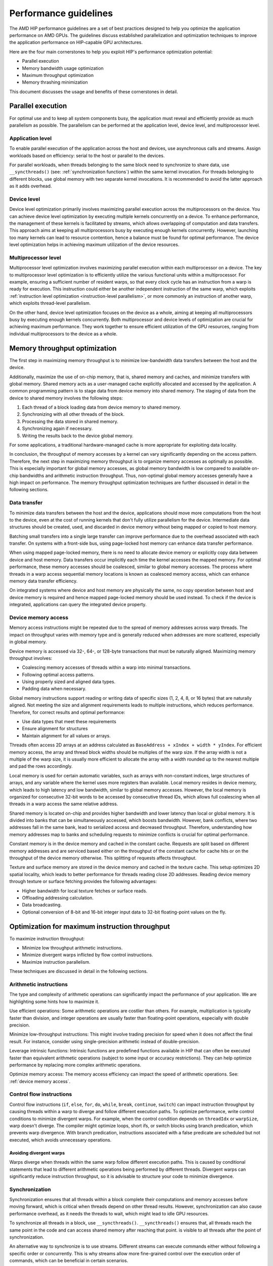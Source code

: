 .. meta::
  :description: This chapter describes a set of best practices designed to help
   developers optimize the performance of HIP-capable GPU architectures.
  :keywords: AMD, ROCm, HIP, CUDA, performance, guidelines

*******************************************************************************
Performance guidelines
*******************************************************************************

The AMD HIP performance guidelines are a set of best practices designed to help
you optimize the application performance on AMD GPUs. The guidelines discuss
established parallelization and optimization techniques to improve the application performance on HIP-capable GPU architectures.

Here are the four main cornerstones to help you exploit HIP's performance
optimization potential:

- Parallel execution
- Memory bandwidth usage optimization
- Maximum throughput optimization
- Memory thrashing minimization

This document discusses the usage and benefits of these cornerstones in detail.

.. _parallel execution:
Parallel execution
====================

For optimal use and to keep all system components busy, the application must reveal and efficiently provide as much parallelism as possible.
The parallelism can be performed at the application level, device level, and multiprocessor level.

Application level
-------------------

To enable parallel execution of the application across the host and devices, use asynchronous calls and streams. Assign workloads based on efficiency: serial to the host or parallel to the devices.

For parallel workloads, when threads belonging to the same block need to synchronize to share data,
use ``__syncthreads()`` (see:
:ref:`synchronization functions`) within the same kernel invocation. For threads
belonging to different blocks, use global memory with two separate
kernel invocations. It is recommended to avoid the latter approach as it adds overhead.

Device level
--------------

Device level optimization primarily involves maximizing parallel execution
across the multiprocessors on the device. You can achieve device level optimization by executing
multiple kernels concurrently on a device. To enhance performance, the management of these kernels is
facilitated by streams, which allows overlapping of computation and data transfers. This approach aims at keeping all multiprocessors busy by executing enough kernels concurrently. However, launching too many kernels can lead to resource contention, hence a balance must be found for optimal performance. The device level optimization helps in achieving maximum utilization of the device resources.

Multiprocessor level
----------------------

Multiprocessor level optimization involves maximizing parallel execution within
each multiprocessor on a device. The key to multiprocessor level optimization
is to efficiently utilize the various functional units within a multiprocessor.
For example, ensuring a sufficient number of resident warps, so that every clock
cycle has an instruction from a warp is ready for execution. This instruction could
either be another independent instruction of the same warp, which exploits
:ref:`instruction level optimization <instruction-level parallelism>`, or more
commonly an instruction of another warp, which exploits thread-level parallelism.

On the other hand, device level optimization focuses on the device as a whole,
aiming at keeping all multiprocessors busy by executing enough kernels
concurrently. Both multiprocessor and device levels of optimization are crucial for achieving maximum
performance. They work together to ensure efficient utilization of the
GPU resources, ranging from individual multiprocessors to the device as a
whole.

.. _memory optimization:
Memory throughput optimization
===============================

The first step in maximizing memory throughput is to minimize low-bandwidth
data transfers between the host and the device.

Additionally, maximize the use of on-chip memory, that is, shared memory and caches, and minimize transfers with global memory. Shared memory acts as a user-managed cache explicitly allocated and accessed by the application. A common programming pattern is to stage data from device memory into shared memory. The staging of data from the device to shared memory involves the following steps:

1. Each thread of a block loading data from device memory to shared memory.
2. Synchronizing with all other threads of the block.
3. Processing the data stored in shared memory.
4. Synchronizing again if necessary.
5. Writing the results back to the device global memory.

For some applications, a traditional hardware-managed cache is more appropriate
for exploiting data locality.

In conclusion, the throughput of memory accesses by a kernel can vary significantly
depending on the access pattern. Therefore, the next step in maximizing memory
throughput is to organize memory accesses as optimally as possible. This is
especially important for global memory accesses, as global memory bandwidth is
low compared to available on-chip bandwidths and arithmetic instruction
throughput. Thus, non-optimal global memory accesses generally have a high
impact on performance.
The memory throughput optimization techniques are further discussed in detail in the following sections.

.. _data transfer:
Data transfer
---------------

To minimize data transfers between the host and the device, applications should move more computations from the host to the device, even at the cost of running kernels that don't fully utilize parallelism for the device. Intermediate data structures should be created, used, and discarded in device memory without being mapped or copied to host memory.

Batching small transfers into a single large transfer can improve performance
due to the overhead associated with each transfer. On systems with a front-side
bus, using page-locked host memory can enhance data transfer performance.

When using mapped page-locked memory, there is no need to allocate device
memory or explicitly copy data between device and host memory. Data transfers
occur implicitly each time the kernel accesses the mapped memory. For optimal
performance, these memory accesses should be coalesced, similar to global
memory accesses. The process where threads in a warp access sequential memory locations is known as coalesced memory access, which can enhance memory data transfer efficiency.

On integrated systems where device and host memory are physically the same, no copy operation between host and device memory is required and hence mapped page-locked memory should be used instead. To check if the device is integrated, applications can query the integrated device property.

.. _device memory access:
Device memory access
---------------------

Memory access instructions might be repeated due to the spread of memory
addresses across warp threads. The impact on throughput varies with memory type
and is generally reduced when addresses are more scattered, especially in
global memory.

Device memory is accessed via 32-, 64-, or 128-byte transactions that must be
naturally aligned. 
Maximizing memory throughput involves:

- Coalescing memory accesses of threads within a warp into minimal transactions.
- Following optimal access patterns.
- Using properly sized and aligned data types.
- Padding data when necessary.

Global memory instructions support reading or writing data of specific sizes (1, 2, 4, 8, or 16 bytes) that are naturally aligned. Not meeting the size and alignment requirements leads to multiple instructions, which reduces performance. Therefore, for correct results and optimal performance:

- Use data types that meet these requirements
- Ensure alignment for structures
- Maintain alignment for all values or arrays.

Threads often access 2D arrays at an address calculated as
``BaseAddress + xIndex + width * yIndex``. For efficient memory access, the
array and thread block widths should be multiples of the warp size. If the
array width is not a multiple of the warp size, it is usually more efficient to
allocate the array with a width rounded up to the nearest multiple and pad the rows
accordingly.

Local memory is used for certain automatic variables, such as arrays with non-constant indices, large structures of arrays, and any variable where the kernel uses more registers than available. Local memory resides in device memory, which leads to high latency and low bandwidth, similar to global memory accesses. However, the local memory is organized for consecutive 32-bit words to be accessed by consecutive thread IDs, which allows full coalescing when all threads in a warp access the same relative address.

Shared memory is located on-chip and provides higher bandwidth and lower latency than local or global memory. It is divided into banks that can be simultaneously accessed, which boosts bandwidth. However, bank conflicts, where two addresses fall in the same bank, lead to serialized access and decreased throughput. Therefore, understanding how memory addresses map to banks and scheduling requests to minimize conflicts is crucial for optimal performance.

Constant memory is in the device memory and cached in the constant cache. Requests are split based on different memory addresses and are
serviced based either on the throughput of the constant cache for cache hits or on the throughput of the device memory otherwise. This splitting of requests affects throughput.

Texture and surface memory are stored in the device memory and cached in the texture cache. This setup optimizes 2D spatial locality, which leads to better performance for threads reading close 2D addresses.
Reading device memory through texture or surface fetching provides the following advantages:

- Higher bandwidth for local texture fetches or surface reads.
- Offloading addressing calculation.
- Data broadcasting.
- Optional conversion of 8-bit and 16-bit integer input data to 32-bit floating-point values on the fly.

.. _instruction optimization:
Optimization for maximum instruction throughput
=================================================

To maximize instruction throughput:

- Minimize low throughput arithmetic instructions.
- Minimize divergent warps inflicted by flow control instructions.
- Maximize instruction parallelism.

These techniques are discussed in detail in the following sections.

Arithmetic instructions
-------------------------

The type and complexity of arithmetic operations can significantly impact the
performance of your application. We are highlighting some hints how to maximize
it.

Use efficient operations: Some arithmetic operations are costlier than others. For example, multiplication is typically faster than division, and integer operations are usually faster than floating-point operations, especially with double precision.

Minimize low-throughput instructions: This might involve trading precision for speed when it does not affect the final result. For instance, consider using single-precision arithmetic instead of double-precision.

Leverage intrinsic functions: Intrinsic functions are predefined functions available in HIP that can often be executed faster than equivalent arithmetic operations (subject to some input or accuracy restrictions). They can help optimize performance by replacing more complex arithmetic operations.

Optimize memory access: The memory access efficiency can impact the speed of arithmetic operations. See: :ref:`device memory access`.

.. _control flow instructions:
Control flow instructions
---------------------------

Control flow instructions (``if``, ``else``, ``for``, ``do``, ``while``, ``break``, ``continue``, ``switch``) can impact instruction throughput by causing threads within a warp to diverge and follow different execution paths. To optimize performance, write control conditions to minimize divergent warps. For example, when the control condition depends on ``threadIdx`` or ``warpSize``, warp doesn't diverge. The compiler might optimize loops, short ifs, or switch blocks using branch predication, which prevents warp divergence. With branch predication, instructions associated with a false predicate are scheduled but not executed, which avoids unnecessary operations.

Avoiding divergent warps
..........................................................

Warps diverge when threads within the same warp follow different execution paths. This is caused by conditional statements that lead to different arithmetic operations being performed by different threads. Divergent warps can significantly reduce instruction throughput, so it is advisable to structure your code to minimize divergence.

Synchronization
----------------

Synchronization ensures that all threads within a block complete their computations and memory accesses before moving forward, which is critical when threads depend on other thread results. However, synchronization can also cause performance overhead, as it needs the threads to wait, which might lead to idle GPU resources.

To synchronize all threads in a block, use ``__syncthreads()``. ``__syncthreads()`` ensures
that, all threads reach the same point in the code and can access shared memory after reaching that point.
is visible to all threads after the point of synchronization.

An alternative way to synchronize is to use streams. Different streams can execute commands either without following a specific order or concurrently. This is why streams allow more fine-grained control over the execution order of commands, which can be beneficial in certain scenarios.

Minimizing memory thrashing
============================

Applications frequently allocating and freeing memory might experience slower allocation calls over time as memory is released back to the operating system. To optimize performance in such scenarios, follow these guidelines:

- Avoid allocating all available memory with ``hipMalloc`` or ``hipHostMalloc``, as this immediately reserves memory and might prevent other applications from using it. This behavior could strain the operating system schedulers or prevent other applications from running on the same GPU.
- Try to allocate memory in suitably sized blocks early in the application's lifecycle and deallocate only when the application no longer needs it. Minimize the number of ``hipMalloc`` and ``hipFree`` calls in your application, particularly in performance-critical areas.
- Consider resorting to other memory types such as ``hipHostMalloc`` or ``hipMallocManaged``, if an application can't allocate sufficient device memory. While the other memory types might not offer similar performance, they allow the application to continue running.
- For supported platforms, use ``hipMallocManaged``, as it allows oversubscription. With the right policies, ``hipMallocManaged`` can maintain most, if not all, ``hipMalloc`` performance. ``hipMallocManaged`` doesn't require an allocation to be resident until it is needed or prefetched, which eases the load on the operating system's schedulers and facilitates multitenant scenarios.
